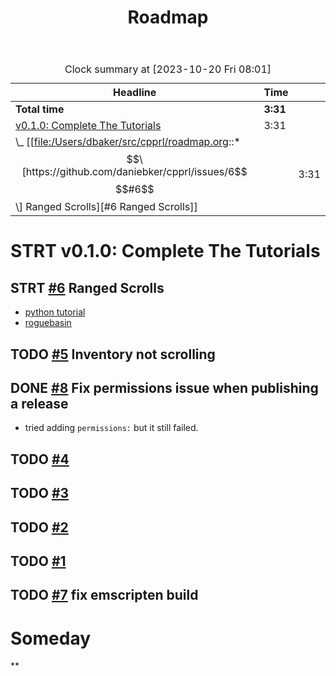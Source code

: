#+title: Roadmap

#+BEGIN: clocktable :scope file :maxlevel 2 :link t
#+CAPTION: Clock summary at [2023-10-20 Fri 08:01]
| Headline                       | Time   |      |
|--------------------------------+--------+------|
| *Total time*                   | *3:31* |      |
|--------------------------------+--------+------|
| [[file:/Users/dbaker/src/cpprl/roadmap.org::*v0.1.0: Complete The Tutorials][v0.1.0: Complete The Tutorials]] | 3:31   |      |
| \_  [[file:/Users/dbaker/src/cpprl/roadmap.org::*\[\[https://github.com/daniebker/cpprl/issues/6\]\[#6\]\] Ranged Scrolls][#6 Ranged Scrolls]]          |        | 3:31 |
#+END:


* STRT v0.1.0: Complete The Tutorials
** STRT [[https://github.com/daniebker/cpprl/issues/6][#6]] Ranged Scrolls
:LOGBOOK:
CLOCK: [2023-10-22 Sun 15:07]
CLOCK: [2023-10-22 Sun 10:44]--[2023-10-22 Sun 14:46] =>  4:02
- Finally got it working.
CLOCK: [2023-10-22 Sun 10:04]--[2023-10-22 Sun 10:43] =>  0:39
- Break. Renaming and moving files around.
CLOCK: [2023-10-19 Thu 18:30]--[2023-10-19 Fri 20:55] =>  2:25
- Craching on select tiles
CLOCK: [2023-10-16 Mon 13:40]--[2023-10-16 Mon 14:46] =>  1:06
- Add LightningBolt class as a consumable item. Passing the engine from the command to the consumable.
:END:

- [[https://rogueliketutorials.com/tutorials/tcod/v2/part-9/][python tutorial]]
- [[https://www.roguebasin.com/index.php/Complete_roguelike_tutorial_using_C%2B%2B_and_libtcod_-_part_9:_spells_and_ranged_combat][roguebasin]]
** TODO [[https://github.com/daniebker/cpprl/issues/5][#5]] Inventory not scrolling
** DONE [[https://github.com/daniebker/cpprl/issues/8][#8]] Fix permissions issue when publishing a release
:LOGBOOK:
- State "DONE"       from "STRT"       [2023-10-16 Mon 13:43]
:END:
- tried adding ~permissions:~ but it still failed.
** TODO [[https://github.com/daniebker/cpprl/issues/4][#4]]
** TODO [[https://github.com/daniebker/cpprl/issues/3][#3]]
** TODO [[https://github.com/daniebker/cpprl/issues/2][#2]]
** TODO [[https://github.com/daniebker/cpprl/issues/1][#1]]
** TODO [[https://github.com/daniebker/cpprl/issues/7][#7]] fix emscripten build

* Someday

**
